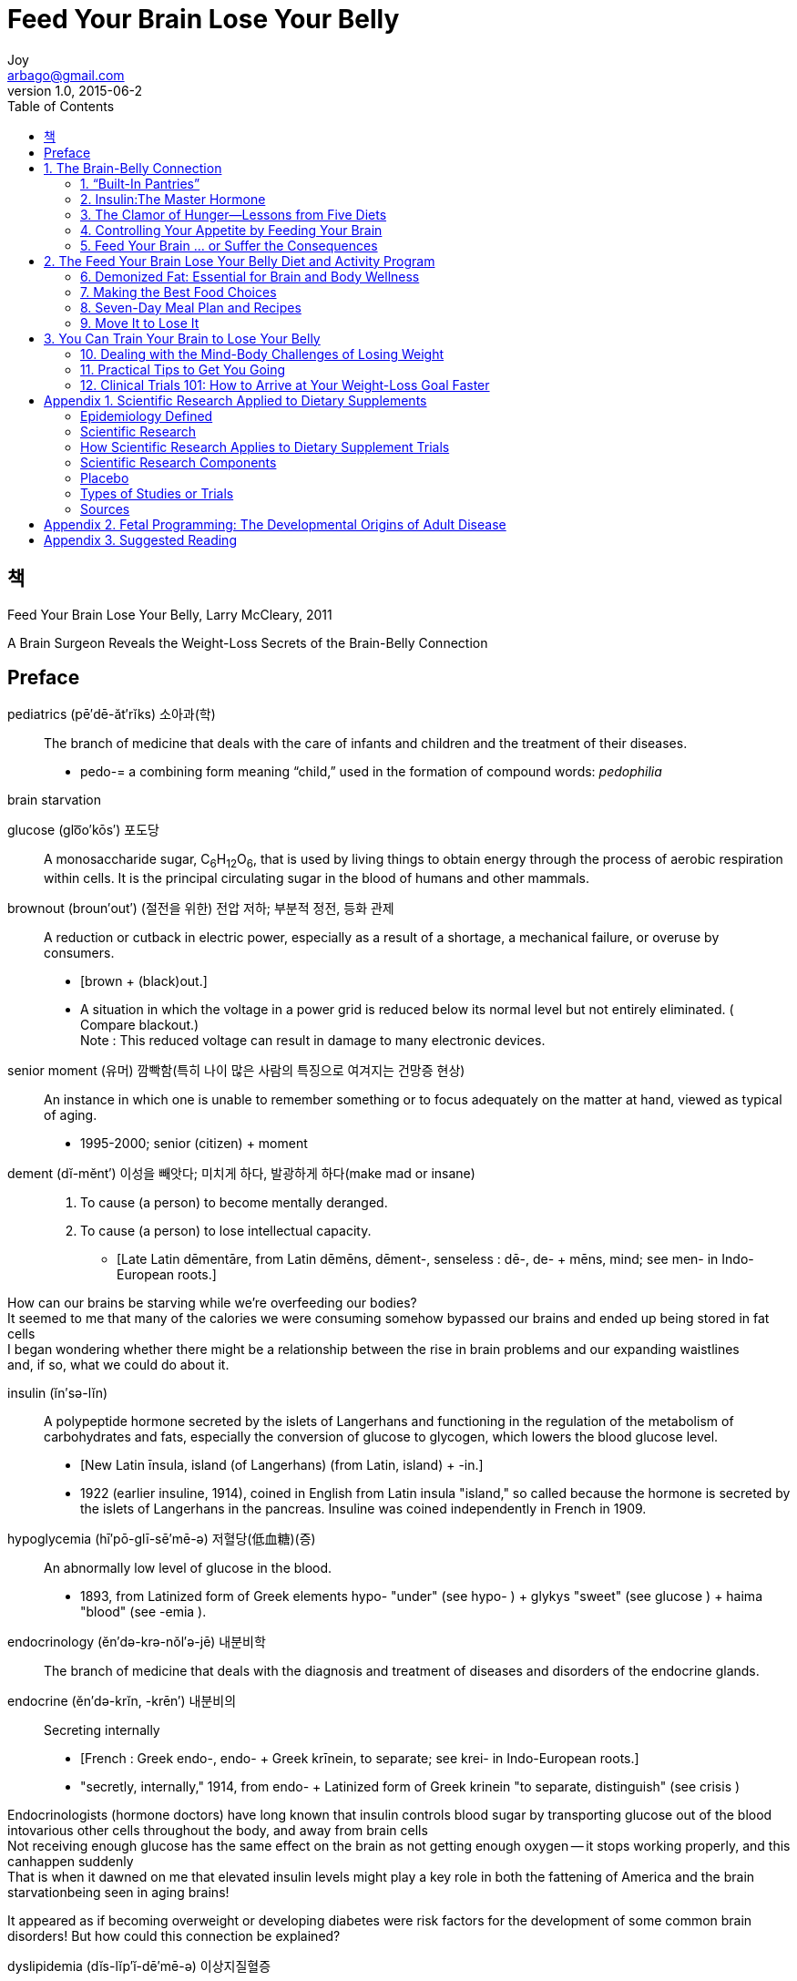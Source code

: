 [[_0_]]
= Feed Your Brain Lose Your Belly
Joy <arbago@gmail.com>
v1.0, 2015-06-2
:icons: font
:sectanchors:
:imagesdir: images
:homepage: http://arbago.com
:toc: macro

toc::[]

[preface]
== 책

Feed Your Brain Lose Your Belly, Larry McCleary, 2011

A Brain Surgeon Reveals the Weight-Loss Secrets of the [big bold blue]#Brain-Belly Connection#

[preface]
== Preface

pediatrics (pē′dē-ăt′rĭks) 소아과(학)::
The branch of medicine that deals with the care of infants and children and the treatment of their diseases.
* pedo-= a combining form meaning “child,” used in the formation of compound words: _pedophilia_

brain starvation

glucose (glo͞o′kōs′) 포도당::
A monosaccharide sugar, C~6~H~12~O~6~, that is used by living things to obtain energy through the process of aerobic respiration within cells. It is the principal circulating sugar in the blood of humans and other mammals.

brownout (broun′out′) (절전을 위한) 전압 저하; 부분적 정전, 등화 관제::
A reduction or cutback in electric power, especially as a result of a shortage, a mechanical failure, or overuse by consumers.
* [brown + (black)out.]
* A situation in which the voltage in a power grid is reduced below its normal level but not entirely eliminated. ( Compare blackout.) +
Note : This reduced voltage can result in damage to many electronic devices.

senior moment (유머) 깜빡함(특히 나이 많은 사람의 특징으로 여겨지는 건망증 현상)::
An instance in which one is unable to remember something or to focus adequately on the matter at hand, viewed as typical of aging.
* 1995-2000; senior (citizen) + moment

dement (dĭ-mĕnt′) 이성을 빼앗다; 미치게 하다, 발광하게 하다(make mad or insane)::
. To cause (a person) to become mentally deranged.
. To cause (a person) to lose intellectual capacity.
* [Late Latin dēmentāre, from Latin dēmēns, dēment-, senseless : dē-, de- + mēns, mind; see men- in Indo-European roots.]

[big bold blue yellow-background]#How can our brains be starving while we're overfeeding our bodies?# +
It seemed to me that many of the calories we were consuming somehow bypassed our brains and ended up being stored in fat cells +
I began wondering whether there might be a relationship between the rise in brain problems and our expanding waistlines +
and, if so, what we could do about it.

insulin (ĭn′sə-lĭn)::
A polypeptide hormone secreted by the islets of Langerhans and functioning in the regulation of the metabolism of carbohydrates and fats, especially the conversion of glucose to glycogen, which lowers the blood glucose level.
* [New Latin īnsula, island (of Langerhans) (from Latin, island) + -in.]
* 1922 (earlier insuline, 1914), coined in English from Latin insula "island," so called because the hormone is secreted by the islets of Langerhans in the pancreas. Insuline was coined independently in French in 1909.

hypoglycemia (hī′pō-glī-sē′mē-ə) 저혈당(低血糖)(증):: An abnormally low level of glucose in the blood.
* 1893, from Latinized form of Greek elements hypo- "under" (see hypo- ) + glykys "sweet" (see glucose ) + haima "blood" (see -emia ).

endocrinology (ĕn′də-krə-nŏl′ə-jē) 내분비학::
The branch of medicine that deals with the diagnosis and treatment of diseases and disorders of the endocrine glands.

endocrine (ĕn′də-krĭn, -krēn′)  내분비의:: Secreting internally
* [French : Greek endo-, endo- + Greek krīnein, to separate; see krei- in Indo-European roots.]
* "secretly, internally," 1914, from endo- + Latinized form of Greek krinein "to separate, distinguish" (see crisis )

Endocrinologists (hormone doctors) have long known that insulin controls blood sugar by transporting glucose out of the blood intovarious other cells throughout the body, and away from brain cells +
Not receiving enough glucose has the same effect on the brain as not getting enough oxygen -- it stops working properly, and this canhappen suddenly +
That is when it dawned on me that elevated insulin levels might play a key role in both the fattening of America and the brain starvationbeing seen in aging brains!

It appeared as if becoming overweight or developing diabetes were risk factors for the development of some common brain disorders!
But how could this connection be explained?

dyslipidemia (dĭs-lĭp′ĭ-dē′mē-ə) 이상지질혈증:: An abnormal concentration of lipids or lipoproteins in the blood.
* [dys- + lipid + -emia.]

Freshman fifteen::
* The freshman 15 is an expression commonly used in the United States that refers to an amount (somewhat arbitrarily set at 15 pounds) of weight often gained during a student's first year at college. In Australia and New Zealand it is sometimes referred to as First Year Fatties, Fresher Spread, or Fresher Five, the latter referring to a five-kilogram gain.

* The purported causes of this weight gain are increased alcohol intake and the consumption of fat and carbohydrate-rich cafeteria-style food and fast food in university dormitories. Many dining halls in American universities are all-you-can-eat style and offer copious dessert choices. In addition, lack of sleep may lead to overeating and weight gain, because it lowers the level of leptin. Other causes include malnutrition, stress, and decreased levels of exercise. All of these factors can affect each person in a different way. Studies confirm many of these causes. Colleges and universities have recently been cracking down on this common problem and are trying to educate people on how to prevent it. This problem has grown so much that students are focusing on how to stop the freshman 15 before it happens.

* Despite how commonly the Freshman 15 is asserted, an Ohio State University study showed that the average college student gains only two to three pounds in their first year. Additionally, it showed that college students did not gain any more weight than non-college students of the same age, and that the only factor that did increase weight gain was heavy drinking.

inexorable (ĭn-ĕk′sər-ə-bəl) 과정이 멈출[변경할] 수 없는, 거침없는::
Impossible to stop, alter, or resist; inevitable: an inexorable fate; an inexorable law of nature.
* [Latin inexōrābilis : in-, not; see in-1 + exōrābilis, pliant (from exōrāre, to prevail upon : ex-, intensive pref.; see ex- + ōrāre, to argue).]

[[_1_0_0_]]
== 1. The Brain-Belly Connection

[[_1_1_1_]]
=== 1. “Built-In Pantries”

[[_1_1_1_]]
==== Warm-Blooded and Smart!

[[_1_1_1_]]
==== The Brain and the Mouth

[[_1_1_1_]]
==== The Importance of Bellies

[[_1_1_1_]]
==== The Third Link in the Brain–Belly Connection

[[_1_1_1_]]
==== Fat Storage

[[_1_1_1_]]
==== Food Addicts!

[[_1_2_2_]]
=== 2. Insulin:The Master Hormone

[[_1_2_2_]]
==== “Sticky” Fat Cells

[[_1_2_2_]]
==== The Operator of Your Fat Cells’ On-Off Switch

[[_1_2_2_]]
==== A Multitasking Hormone

[[_1_2_2_]]
==== “Good” Carbs, “Bad” Carbs

[[_1_2_2_]]
==== The Fat-Storing Trigger That Farmers Depend On

[[_1_2_2_]]
==== Modern Fat Storage Signals—Better Than Anything Mother Nature Ever Devised

[[_1_2_2_]]
==== Jay Cutler’s Secret

[[_1_3_3_]]
=== 3. The Clamor of Hunger—Lessons from Five Diets

[[_1_3_3_]]
==== 1. Calorie-Restricted Low-Fat Diet

[[_1_3_3_]]
==== 2. Calorie-Restricted Higher-Fat Diet

[[_1_3_3_]]
==== 3. Total Starvation Diet

[[_1_3_3_]]
==== 4. Cruise Ship Diet

[[_1_3_3_]]
==== 5. Typical American Diet

[[_1_3_3_]]
==== Let’s Compare

[[_1_3_3_]]
==== Some Important Concepts

[[_1_3_3_]]
==== Making Sense of the Diet Paradoxes

[[_1_4_4_]]
=== 4. Controlling Your Appetite by Feeding Your Brain

[[_1_4_4_]]
==== What Happens When You Eat?

[[_1_4_4_]]
==== An Ideal Scenario: John’s Morning

[[_1_4_4_]]
==== A Not-so-Ideal Scenario: Jane’s Morning

[[_1_4_4_]]
==== What’s the Difference Between These Two Scenarios?

[[_1_4_4_]]
==== Foods That Fool Your Body

[[_1_4_4_]]
==== She Eats Like a Bird and Still Gains Weight!

[[_1_4_4_]]
==== What About Adult-Onset (Type 2) Diabetes?

[[_1_4_4_]]
==== It All Adds Up!

[[_1_5_5_]]
=== 5. Feed Your Brain … or Suffer the Consequences

[[_1_5_5_]]
==== Sophie’s Story

[[_1_5_5_]]
==== Too Much of a Good Thing

[[_1_5_5_]]
==== Effect of Elevated Insulin on the Brain

[[_1_5_5_]]
==== How to Prevent Alzheimer’s Disease

[[_2_0_5_]]
== 2. The Feed Your Brain Lose Your Belly Diet and Activity Program

[[_2_1_6_]]
=== 6. Demonized Fat: Essential for Brain and Body Wellness

[[_2_1_6_]]
==== Eat Fat to Lose Fat?

[[_2_1_6_]]
==== Is There Such a Thing as Healthy Fat?

[[_2_1_6_]]
==== Why Limit Fat?

[[_2_1_6_]]
==== Different Types of Fat

[[_2_1_6_]]
==== The Importance of “Balance”

[[_2_1_6_]]
==== MUFAs

[[_2_1_6_]]
==== Coconut—The Miracle Oil!

[[_2_1_6_]]
==== Ketones and the Brain–Belly Connection

[[_2_1_6_]]
==== Other Sources of Ketones

[[_2_2_7_]]
=== 7. Making the Best Food Choices

[[_2_2_7_]]
==== Benefits of Herbs and Spices

[[_2_3_8_]]
=== 8. Seven-Day Meal Plan and Recipes

[[_2_3_8_]]
==== My Favorite Snack

[[_2_3_8_]]
==== How Many Calories Do You Need?

[[_2_4_9_]]
=== 9. Move It to Lose It

[[_2_4_9_]]
==== A Big Waste of Time?

[[_2_4_9_]]
==== Keep It Simple—Walk

[[_2_4_9_]]
==== Keep It Simple—Train with Weights

[[_2_4_9_]]
==== Keep It Simple—Improve Balance and Coordination

[[_2_4_9_]]
==== Positive Feedback

[[_3_0_9_]]
== 3. You Can Train Your Brain to Lose Your Belly

[[_3_1_10_]]
=== 10. Dealing with the Mind-Body Challenges of Losing Weight

[[_3_1_10_]]
==== The Personal Toll of Being Overweight

[[_3_1_10_]]
==== Get in Touch with Your Body

[[_3_1_10_]]
==== Now for the Hard Part—Dealing with the Emotions

[[_3_1_10_]]
==== Self-Esteem Is Key—Don’t Let Your Weight Define You as a Person!

[[_3_1_10_]]
==== Determine What Is Important in Your Life

[[_3_1_10_]]
==== Work at It, Don’t Get Depressed, and Accept Help from Others

[[_3_2_11_]]
=== 11. Practical Tips to Get You Going

[[_3_2_11_]]
==== Weight-Loss Gems

[[_3_3_12_]]
=== 12. Clinical Trials 101: How to Arrive at Your Weight-Loss Goal Faster

[[_3_3_12_]]
==== Description of the Human Clinical Trial

[[_4_0_12_]]
== Appendix 1. Scientific Research Applied to Dietary Supplements

[[_4_1_13_]]
=== Epidemiology Defined

[[_4_2_14_]]
=== Scientific Research

[[_4_3_15_]]
=== How Scientific Research Applies to Dietary Supplement Trials

[[_4_4_16_]]
=== Scientific Research Components

[[_4_5_17_]]
=== Placebo

[[_4_6_18_]]
=== Types of Studies or Trials

[[_4_7_19_]]
=== Sources

[[_5_0_19_]]
== Appendix 2. Fetal Programming: The Developmental Origins of Adult Disease

[[_6_0_19_]]
== Appendix 3. Suggested Reading

